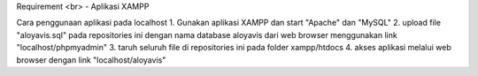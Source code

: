 Requirement <br>
- Aplikasi XAMPP

Cara penggunaan aplikasi pada localhost
1. Gunakan aplikasi XAMPP dan start "Apache" dan "MySQL"
2. upload file "aloyavis.sql" pada repositories ini dengan nama database aloyavis dari web browser menggunakan link "localhost/phpmyadmin"
3. taruh seluruh file di repositories ini pada folder xampp/htdocs
4. akses aplikasi melalui web browser dengan link "localhost/aloyavis"
